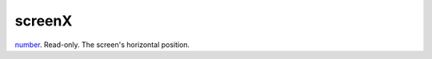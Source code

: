 screenX
====================================================================================================

`number`_. Read-only. The screen's horizontal position.

.. _`number`: ../../../lua/type/number.html
